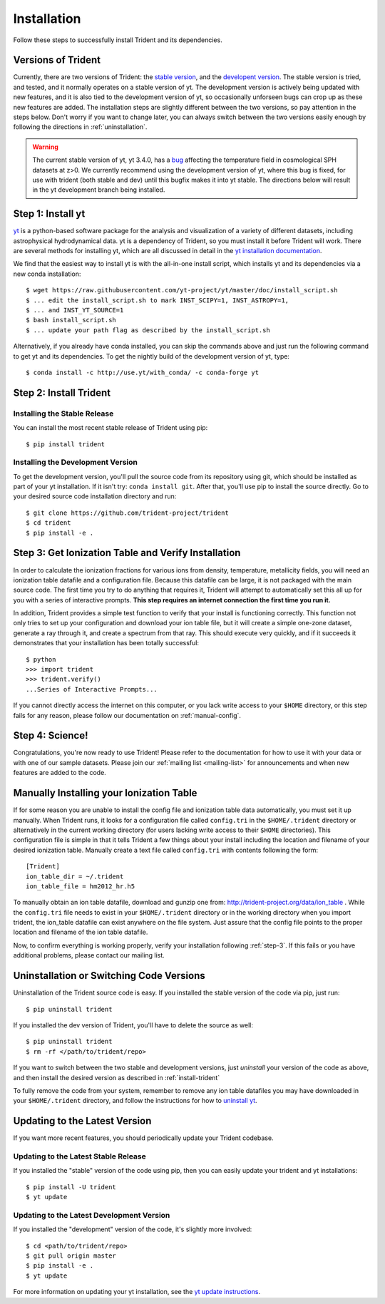 .. _installation:

Installation
============

Follow these steps to successfully install Trident and its dependencies.

.. _versions:

Versions of Trident
-------------------

Currently, there are two versions of Trident: the `stable version 
<http://trident.readthedocs.io/en/stable>`_, and the `developent version
<http://trident.readthedocs.io/en/latest>`_.  The stable version is tried,
and tested, and it normally operates on a stable version of yt.  The development 
version is actively being updated with new features, and it is also tied to
the development version of yt, so occasionally unforseen bugs can crop
up as these new features are added.  
The installation steps are slightly different between the two versions,
so pay attention in the steps below.
Don't worry if you want to change later, you can always 
switch between the two versions easily enough by following the directions
in :ref:`uninstallation`.

.. warning::

    The current stable version of yt, yt 3.4.0, has a 
    `bug <https://github.com/yt-project/yt/issues/1610>`_ affecting the 
    temperature field in cosmological SPH datasets at z>0. We currently 
    recommend using the development version of yt, where this bug is fixed, 
    for use with trident (both stable and dev) until this bugfix makes it 
    into yt stable. The directions below will result in the yt development 
    branch being installed.

.. _step-1:

Step 1: Install yt  
------------------

`yt <http://yt-project.org>`_ is a python-based software package for the 
analysis and visualization of a variety of different datasets, including 
astrophysical hydrodynamical data.  yt is a dependency of Trident, so you
must install it before Trident will work.  There are several methods for 
installing yt, which are all discussed in detail in the `yt installation 
documentation <http://yt-project.org/doc/installing.html>`_.  

We find that the easiest way to install yt is with the all-in-one install 
script, which installs yt and its dependencies via a new conda installation::

    $ wget https://raw.githubusercontent.com/yt-project/yt/master/doc/install_script.sh
    $ ... edit the install_script.sh to mark INST_SCIPY=1, INST_ASTROPY=1,
    $ ... and INST_YT_SOURCE=1
    $ bash install_script.sh
    $ ... update your path flag as described by the install_script.sh

Alternatively, if you already have conda installed, you can skip the commands
above and just run the following command to get yt and its dependencies.  
To get the nightly build of the development version of yt, type::

    $ conda install -c http://use.yt/with_conda/ -c conda-forge yt

.. _install-trident:
.. _step-2:

Step 2: Install Trident
-----------------------

Installing the Stable Release
^^^^^^^^^^^^^^^^^^^^^^^^^^^^^

You can install the most recent stable release of Trident using pip::

    $ pip install trident

.. _install-dev:

Installing the Development Version
^^^^^^^^^^^^^^^^^^^^^^^^^^^^^^^^^^

To get the development version, you'll pull the source code from its 
repository using git, which should be installed as part of your yt 
installation.  If it isn't try: ``conda install git``.  After that, you'll 
use pip to install the source directly.  Go to your desired source code 
installation directory and run::

    $ git clone https://github.com/trident-project/trident
    $ cd trident
    $ pip install -e .

.. _step-3:

Step 3: Get Ionization Table and Verify Installation
----------------------------------------------------

In order to calculate the ionization fractions for various ions from 
density, temperature, metallicity fields, you will need an ionization table 
datafile and a configuration file.  Because this datafile can be large, it is
not packaged with the main source code.  The first time you try to do anything
that requires it, Trident will attempt to automatically set this all up for 
you with a series of interactive prompts.  **This step requires an internet 
connection the first time you run it.**

In addition, Trident provides a simple test function to verify that your 
install is functioning correctly.  This function not only tries to set up
your configuration and download your ion table file, but it will 
create a simple one-zone dataset, generate a ray through it, and 
create a spectrum from that ray.  This should execute very quickly, 
and if it succeeds it demonstrates that your installation has been totally 
successful::

    $ python
    >>> import trident
    >>> trident.verify()
    ...Series of Interactive Prompts...

If you cannot directly access the internet on this computer, or you lack write
access to your ``$HOME`` directory, or this step fails for any reason, please 
follow our documentation on :ref:`manual-config`.

.. _step-4:

Step 4: Science!
----------------

Congratulations, you're now ready to use Trident!  Please refer to the 
documentation for how to use it with your data or with one of our sample 
datasets.  Please join our :ref:`mailing list 
<mailing-list>` for announcements and when new features are added to the code.

.. _manual-config:

Manually Installing your Ionization Table
-----------------------------------------

If for some reason you are unable to install the config file and ionization
table data automatically, you must set it up manually.  When Trident runs,
it looks for a configuration file called ``config.tri`` in the 
``$HOME/.trident`` directory or alternatively in the current working 
directory (for users lacking write access to their ``$HOME`` directories).  
This configuration file is simple in that it tells Trident a few things about 
your install including the location and filename of your desired ionization 
table.  Manually create a text file called ``config.tri`` with contents 
following the form::

    [Trident]
    ion_table_dir = ~/.trident
    ion_table_file = hm2012_hr.h5

To manually obtain an ion table datafile, download and gunzip one from:
http://trident-project.org/data/ion_table .  While the ``config.tri`` file needs 
to exist in your ``$HOME/.trident`` directory or in the working directory
when you import trident, the ion_table datafile can exist anywhere on the 
file system.  Just assure that the config file points to the proper location 
and filename of the ion table datafile.

Now, to confirm everything is working properly, verify your installation
following :ref:`step-3`.  If this fails or you have additional problems, 
please contact our mailing list.

.. _uninstallation:

Uninstallation or Switching Code Versions
-----------------------------------------

Uninstallation of the Trident source code is easy.  If you installed the 
stable version of the code via pip, just run::

    $ pip uninstall trident

If you installed the dev version of Trident, you'll have to delete the source
as well::

    $ pip uninstall trident
    $ rm -rf </path/to/trident/repo>

If you want to switch between the two stable and development versions, just
*uninstall* your version of the code as above, and then install the desired
version as described in :ref:`install-trident`

To fully remove the code from your system, remember to remove any ion table
datafiles you may have downloaded in your ``$HOME/.trident`` directory, 
and follow the instructions for how to `uninstall yt 
<http://yt-project.org/docs/dev/installing.html>`_.

.. _updating:

Updating to the Latest Version
------------------------------

If you want more recent features, you should periodically update your Trident
codebase.  

Updating to the Latest Stable Release
^^^^^^^^^^^^^^^^^^^^^^^^^^^^^^^^^^^^^

If you installed the "stable" version of the code using pip, then 
you can easily update your trident and yt installations::

    $ pip install -U trident
    $ yt update

Updating to the Latest Development Version
^^^^^^^^^^^^^^^^^^^^^^^^^^^^^^^^^^^^^^^^^^

If you installed the "development" version of the code, it's slightly more
involved::

    $ cd <path/to/trident/repo>
    $ git pull origin master
    $ pip install -e .
    $ yt update

For more information on updating your yt installation, see the `yt update 
instructions 
<http://yt-project.org/docs/dev/installing.html#updating-yt-and-its-dependencies>`_.
